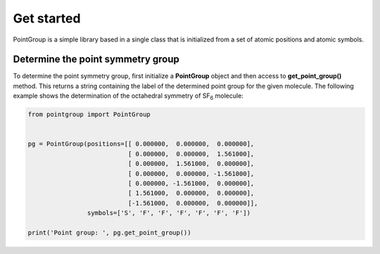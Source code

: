 .. highlight:: rst

Get started
===========

PointGroup is a simple library based in a single class that is initialized from a set of
atomic positions and atomic symbols.

Determine the point symmetry group
----------------------------------

To determine the point symmetry group, first initialize a **PointGroup** object and then
access to **get_point_group()** method. This returns a string containing the label of the determined point group
for the given molecule. The following example shows the determination of the octahedral symmetry of SF\ :sub:`6` molecule:

.. code-block:: python

    from pointgroup import PointGroup


    pg = PointGroup(positions=[[ 0.000000,  0.000000,  0.000000],
                               [ 0.000000,  0.000000,  1.561000],
                               [ 0.000000,  1.561000,  0.000000],
                               [ 0.000000,  0.000000, -1.561000],
                               [ 0.000000, -1.561000,  0.000000],
                               [ 1.561000,  0.000000,  0.000000],
                               [-1.561000,  0.000000,  0.000000]],
                    symbols=['S', 'F', 'F', 'F', 'F', 'F', 'F'])

    print('Point group: ', pg.get_point_group())

